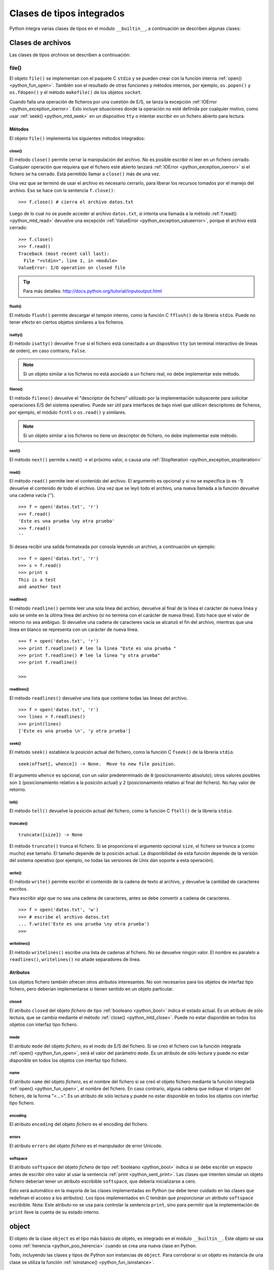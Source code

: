 .. -*- coding: utf-8 -*-


.. _python_cls_tipos_builtins:

Clases de tipos integrados
--------------------------

Python integra varias clases de tipos en el modulo ``__builtin__``, a continuación se 
describen algunas clases:

.. comments:

    .. _python_cls_builtins_bool:

    Clases de booleanos
    ...................

    Las clases de tipos :ref:`booleanos <python_bool>` se describen a continuación:


    .. _python_clase_bool:

    bool()
    ~~~~~~

    La clase ``bool()``, es un constructor, el cual crea un tipo de datos 
    :ref:`booleanos <python_bool>`, devuelve un tipo booleano ``True`` cuando el 
    argumento dado es ``True``, de lo contrario ``False``.

    ::

        >>> bool(True)
        True
        >>> bool()
        False


.. _python_cls_builtins_archivos:

Clases de archivos
..................

Las clases de tipos *archivos* se describen a continuación:


.. _python_cls_file:

file()
~~~~~~

El objeto ``file()`` se implementan con el paquete C ``stdio`` y se pueden crear 
con la función interna :ref:`open() <python_fun_open>`. También son el resultado 
de otras funciones y métodos internos, por ejemplo, ``os.popen()`` y ``os.fdopen()`` 
y el método ``makefile()`` de los objetos ``socket``.

Cuando falla una operación de ficheros por una cuestión de E/S, se lanza la excepción 
:ref:`IOError <python_exception_ioerror>`. Esto incluye situaciones donde la operación 
no esté definida por cualquier motivo, como usar :ref:`seek() <python_mtd_seek>` 
en un dispositivo ``tty`` o intentar escribir en un fichero abierto para lectura.

Métodos
````````

El objeto ``file()`` implementa los siguientes métodos integrados:


.. _python_mtd_close:

close()
"""""""

El método ``close()`` permite cerrar la manipulación del archivo. No es posible escribir 
ni leer en un fichero cerrado. Cualquier operación que requiera que el fichero esté 
abierto lanzará :ref:`IOError <python_exception_ioerror>` si el fichero se ha cerrado. Está 
permitido llamar a ``close()`` más de una vez.

Una vez que se terminó de usar el archivo es necesario cerrarlo, para liberar los recursos 
tomados por el manejo del archivo. Eso se hace con la sentencia ``f.close()``:

::

    >>> f.close() # cierra el archivo datos.txt


Luego de lo cual no se puede acceder al archivo ``datos.txt``, si intenta una llamada a 
la método :ref:`f.read() <python_mtd_read>` devuelve una excepción 
:ref:`ValueError <python_exception_valueerror>`, porque el archivo está cerrado:

::

    >>> f.close()
    >>> f.read()
    Traceback (most recent call last):
      File "<stdin>", line 1, in <module>
    ValueError: I/O operation on closed file


.. tip:: Para más detalles: http://docs.python.org/tutorial/inputoutput.html


.. _python_mtd_flush:

flush()
"""""""

El método ``flush()`` permite descargar el tampón interno, como la función C ``fflush()`` 
de la librería ``stdio``. Puede no tener efecto en ciertos objetos similares a los ficheros.


.. _python_mtd_isatty:

isatty()
""""""""

El método ``isatty()`` devuelve ``True`` si el fichero está conectado a un dispositivo 
``tty`` (un terminal interactivo de líneas de orden), en caso contrario, ``False``. 

.. note:: 
    Si un objeto similar a los ficheros no está asociado a un fichero real, no debe 
    implementar este método.


.. _python_mtd_fileno:

fileno()
""""""""

El método ``fileno()`` devuelve el "descriptor de fichero" utilizado por la implementación 
subyacente para solicitar operaciones E/S del sistema operativo. Puede ser útil para 
interfaces de bajo nivel que utilicen descriptores de ficheros, por ejemplo, el módulo 
``fcntl`` o ``os.read()`` y similares. 

.. note:: 
    Si un objeto similar a los ficheros no tiene un descriptor de fichero, no debe implementar 
    este método.


.. _python_mtd_next:

next()
""""""

El método ``next()`` permite x.next() -> el próximo valor, o causa una 
:ref:`StopIteration <python_exception_stopiteration>`


.. _python_mtd_read:

read()
""""""

El método ``read()`` permite leer el contenido del archivo. El argumento 
es opcional y si no se especifica (o es -1) devuelve el contenido de todo 
el archivo. Una vez que se leyó todo el archivo, una nueva llamada a 
la función devuelve una cadena vacía ('').

::

    >>> f = open('datos.txt', 'r')
    >>> f.read()
    'Este es una prueba \ny otra prueba'
    >>> f.read()
    ''

Si desea recibir una salida formateada por consola leyendo un archivo, a 
continuación un ejemplo:

::

    >>> f = open('datos.txt', 'r')
    >>> s = f.read()
    >>> print s
    This is a test
    and another test


.. _python_mtd_readline:

readline()
""""""""""

El método ``readline()`` permite leer una sola línea del archivo, 
devuelve al final de la línea el carácter de nueva línea y solo 
se omite en la última línea del archivo (si no termina con el carácter 
de nueva línea). Esto hace que el valor de retorno no sea ambiguo. 
Si devuelve una cadena de caracteres vacía se alcanzó el fin del archivo, 
mientras que una línea en blanco se representa con un carácter de nueva línea.

::

    >>> f = open('datos.txt', 'r')
    >>> print f.readline() # lee la linea "Este es una prueba "
    >>> print f.readline() # lee la linea "y otra prueba"
    >>> print f.readline()
        
    >>> 


.. _python_mtd_readlines:

readlines()
"""""""""""

El método ``readlines()`` devuelve una lista que contiene todas las 
líneas del archivo.

::

    >>> f = open('datos.txt', 'r')
    >>> lines = f.readlines()
    >>> print(lines)
    ['Este es una prueba \n', 'y otra prueba']


.. _python_mtd_seek:

seek()
""""""

El método ``seek()`` establece la posición actual del fichero, como la función C 
``fseek()`` de la librería ``stdio``.

::

    seek(offset[, whence]) -> None.  Move to new file position.

El argumento ``whence`` es opcional, con un valor predeterminado de ``0`` (posicionamiento 
absoluto); otros valores posibles son ``1`` (posicionamiento relativo a la posición actual) 
y ``2`` (posicionamiento relativo al final del fichero). No hay valor de retorno.


.. _python_mtd_tell:

tell()
""""""

El método ``tell()`` devuelve la posición actual del fichero, como la función C ``ftell()`` 
de la librería ``stdio``.


.. _python_mtd_truncate:

truncate()
""""""""""

::

    truncate([size]) -> None

El método ``truncate()`` trunca el fichero. Si se proporciona el argumento opcional ``size``, 
el fichero se trunca a (como mucho) ese tamaño. El tamaño depende de la posición actual. La 
disponibilidad de esta función depende de la versión del sistema operativo (por ejemplo, no 
todas las versiones de Unix dan soporte a esta operación).


.. _python_mtd_write:

write()
"""""""

El método ``write()`` permite escribir el contenido de la cadena de texto al archivo, 
y devuelve la cantidad de caracteres escritos.

Para escribir algo que no sea una cadena de caracteres, antes se debe convertir a 
cadena de caracteres.

::

    >>> f = open('datos.txt', 'w')
    >>> # escribe el archivo datos.txt
    ... f.write('Este es una prueba \ny otra prueba')
    >>>


.. _python_fun_writelines:

writelines()
""""""""""""

El método ``writelines()`` escribe una lista de cadenas al fichero. No se devuelve 
ningún valor. El nombre es paralelo a ``readlines()``, ``writelines()`` no añade 
separadores de línea.


Atributos
`````````

Los objetos fichero también ofrecen otros atributos interesantes. No son necesarios 
para los objetos de interfaz tipo fichero, pero deberían implementarse si tienen sentido 
en un objeto particular.


.. _python_atributo_closed:

closed
""""""

El atributo ``closed`` del objeto *fichero* de tipo :ref:`booleano <python_bool>` 
indica el estado actual. Es un atributo de sólo lectura, que se cambia mediante el método 
:ref:`close() <python_mtd_close>`. Puede no estar disponible en todos los objetos con 
interfaz tipo fichero.


.. _python_atributo_mode:

mode
""""

El atributo ``mode`` del objeto *fichero*, es el modo de E/S del fichero. Si se creó el 
fichero con la función integrada :ref:`open() <python_fun_open>`, será el valor del 
parámetro ``mode``. Es un atributo de sólo lectura y puede no estar disponible en todos 
los objetos con interfaz tipo fichero.


.. _python_atributo_name:

name
""""

El atributo ``name`` del objeto *fichero*, es el nombre del fichero si se creó el objeto 
fichero mediante la función integrada :ref:`open() <python_fun_open>`, el nombre del 
fichero. En caso contrario, alguna cadena que indique el origen del fichero, de la forma 
"<...>". Es un atributo de sólo lectura y puede no estar disponible en todos los objetos 
con interfaz tipo fichero.


.. _python_atributo_encoding:

encoding
""""""""

El atributo ``encoding`` del objeto *fichero* es el encoding del fichero.


.. _python_atributo_errors:

errors
""""""

El atributo ``errors`` del objeto *fichero* es el manipulador de error Unicode.


.. _python_atributo_softspace:

softspace
"""""""""

El atributo ``softspace`` del objeto *fichero* de tipo :ref:`booleano <python_bool>` 
indica si se debe escribir un espacio antes de escribir otro valor al usar la sentencia 
:ref:`print <python_sent_print>`. Las clases que intenten simular un objeto fichero 
deberían tener un atributo escribible ``softspace``, que debería inicializarse a cero. 

Esto será automático en la mayoría de las clases implementadas en Python (se debe tener 
cuidado en las clases que redefinan el acceso a los atributos). Los tipos implementados 
en C tendrán que proporcionar un atributo ``softspace`` escribible. Nota: Este atributo 
no se usa para controlar la sentencia ``print``, sino para permitir que la implementación 
de ``print`` lleve la cuenta de su estado interno.


.. _python_cls_object:

object
......

El objeto de la clase ``object`` es el tipo más básico de objeto, es integrado en 
el módulo ``__builtin__``. Este objeto se usa como :ref:`herencia <python_poo_herencia>` 
cuando se crea una nueva clase en Python.

Todo, incluyendo las clases y tipos de Python son instancias de ``object``. Para corroborar 
si un objeto es instancia de una clase se utiliza la función :ref:`isinstance() <python_fun_isinstance>`.

::

    >>> object
    <type 'object'>


.. _python_cls_type:

type
....

Los objetos tipo representan los diversos tipos de objeto. El tipo de un objeto es 
accesible mediante la función integrada :ref:`type() <python_fun_type>`. No hay 
operaciones especiales sobre los tipos. El módulo estándar ``types`` define nombres 
para todos los tipos internos estándar.

::

    >>> type(type)
    <type 'type'>


.. seealso::

    Consulte la sección de :ref:`lecturas suplementarias <lecturas_suplementarias_sesion9>` 
    del entrenamiento para ampliar su conocimiento en esta temática.
